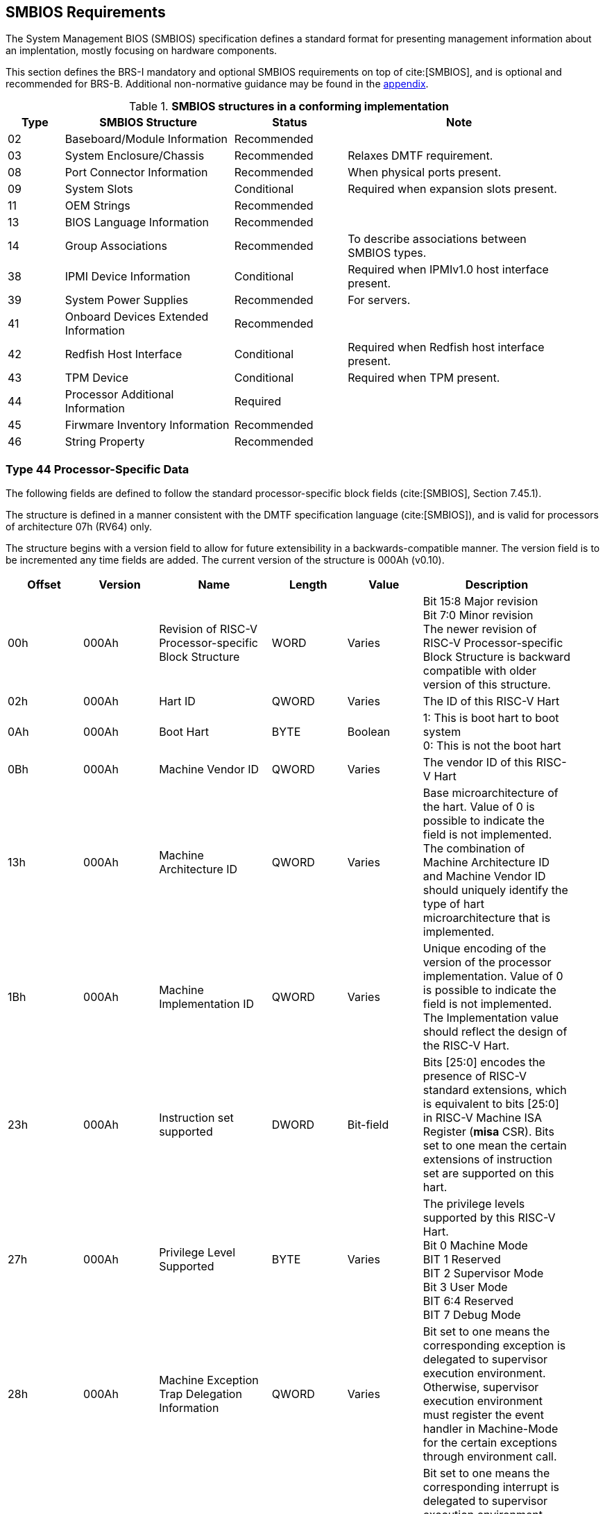 [[smbios]]
== SMBIOS Requirements

The System Management BIOS (SMBIOS) specification defines a standard format for presenting management information about an implentation, mostly focusing on hardware components.

This section defines the BRS-I mandatory and optional SMBIOS requirements
on top of cite:[SMBIOS], and is optional and recommended for BRS-B. Additional non-normative guidance may be found in the <<smbios-guidance, appendix>>.

.*SMBIOS structures in a conforming implementation*
[cols="1,3,2,4", width=95%, align="center", options="header"]
|===
| Type | SMBIOS Structure                          | Status      | Note
| 02   | Baseboard/Module Information              | Recommended |
| 03   | System Enclosure/Chassis                  | Recommended | Relaxes DMTF requirement.
| 08   | Port Connector Information                | Recommended | When physical ports present.
| 09   | System Slots                              | Conditional | Required when expansion slots present.
| 11   | OEM Strings                               | Recommended |
| 13   | BIOS Language Information                 | Recommended |
| 14   | Group Associations                        | Recommended | To describe associations between SMBIOS types.
| 38   | IPMI Device Information                   | Conditional | Required when IPMIv1.0 host interface present.
| 39   | System Power Supplies                     | Recommended | For servers.
| 41   | Onboard Devices Extended Information      | Recommended |
| 42   | Redfish Host Interface                    | Conditional | Required when Redfish host interface present.
| 43   | TPM Device                                | Conditional | Required when TPM present.
| 44   | Processor Additional Information | Required    |
| 45   | Firwmare Inventory Information            | Recommended |
| 46   | String Property                           | Recommended |
|===

=== Type 44 Processor-Specific Data

The following fields are defined to follow the standard processor-specific block fields (cite:[SMBIOS], Section 7.45.1).

The structure is defined in a manner consistent with the DMTF specification
language (cite:[SMBIOS]), and is valid for processors of architecture 07h (RV64) only.

The structure begins with a version field to allow for future extensibility in a backwards-compatible
manner. The version field is to be incremented any time fields are added. The current version of the structure is 000Ah (v0.10).

[cols="2,2,3,2,2,4", width=95%, align="center", options="header"]
|===
| Offset | Version | Name      | Length | Value   | Description
| 00h|000Ah|Revision of RISC-V Processor-specific Block Structure|WORD|Varies|Bit 15:8 Major revision +
Bit 7:0 Minor revision +
The newer revision of RISC-V Processor-specific Block
Structure is backward compatible with older version of this structure.
| 02h| 000Ah| Hart ID| QWORD| Varies| The ID of this RISC-V Hart
| 0Ah| 000Ah| Boot Hart| BYTE| Boolean| 1: This is boot hart to boot system +
0: This is not the boot hart
| 0Bh| 000Ah| Machine Vendor ID | QWORD| Varies| The vendor ID of this
RISC-V Hart
| 13h| 000Ah| Machine Architecture ID| QWORD| Varies| Base
microarchitecture of the hart. Value of 0 is possible to indicate the field is
not implemented. The combination of Machine Architecture ID and Machine Vendor
ID should uniquely identify the type of hart microarchitecture that is implemented.
| 1Bh| 000Ah| Machine Implementation ID| QWORD| Varies| Unique encoding
of the version of the processor implementation. Value of 0 is possible to indicate
the field is not implemented. The Implementation value should reflect the design of
the RISC-V Hart.
| 23h| 000Ah| Instruction set supported| DWORD| Bit-field | Bits [25:0]
encodes the presence of RISC-V standard extensions, which is equivalent to bits
[25:0] in RISC-V Machine ISA Register (**misa** CSR). Bits set to one mean the
certain extensions of instruction set are supported on this hart.
| 27h| 000Ah| Privilege Level Supported| BYTE| Varies| The privilege levels
supported by this RISC-V Hart. +
Bit 0 Machine Mode +
BIT 1 Reserved +
BIT 2 Supervisor Mode +
Bit 3 User Mode +
BIT 6:4 Reserved +
BIT 7 Debug Mode
| 28h| 000Ah| Machine Exception Trap Delegation Information| QWORD| Varies|
Bit set to one means the corresponding exception is delegated to supervisor execution
environment. Otherwise, supervisor execution environment must register the event
handler in Machine-Mode for the certain exceptions through environment call.
| 30h| 000Ah| Machine Interrupt Trap Delegation Information| QWORD| Varies|
Bit set to one means the corresponding interrupt is delegated to supervisor execution
environment. Otherwise, supervisor execution environment must register the event
handler in Machine-Mode for the certain interrupts through environment.
| 38h| 000Ah| The register width (XLEN)| BYTE| ENUM| The width of register
supported by this RISC-V Hart
| 39h| 000Ah| Machine Mode native base integer ISA width (M-XLEN)| BYTE| ENUM|
The width (See below) of Machine Mode native base integer ISA supported by this RISC-V
Hart
| 3Ah| 000Ah| Reserved| BYTE| ENUM| Placeholder for Hypervisor Mode
| 3Bh| 000Ah| Supervisor Mode native base integer ISA width (S-XLEN)| BYTE| ENUM|
The width (See below) of Supervisor Mode native base integer ISA supported by this RISC-V
Hart
| 3Ch| 0000Ah| User Mode native base integer ISA width (U-XLEN)| BYTE| ENUM| The
width (See below) of the User Mode native base integer ISA supported by this RISC-V Hart
|===

=== Encoding of RISC-V Native Base Integer ISA Width

[cols="1,1", width=80%, align="center", options="header"]
|===
| Byte Value | Meaning
| 00h| Unsupported
| 01h| 32-bit
| 02h| 64-bit
| 03h| Unsupported
|===
